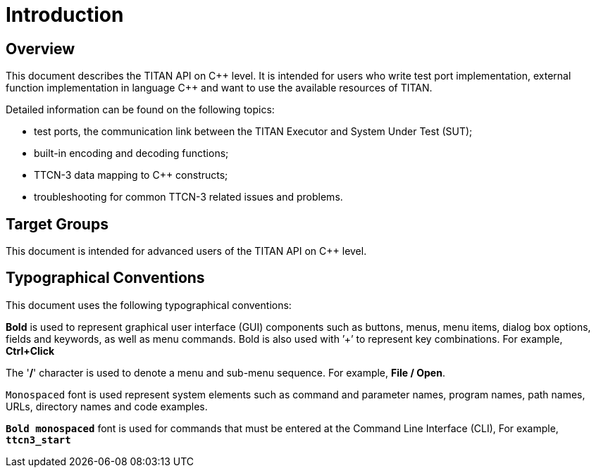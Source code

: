 = Introduction

== Overview

This document describes the TITAN API on C\++ level. It is intended for users who write test port implementation, external function implementation in language C++ and want to use the available resources of TITAN.

Detailed information can be found on the following topics:

* test ports, the communication link between the TITAN Executor and System Under Test (SUT);

* built-in encoding and decoding functions;

* TTCN-3 data mapping to C++ constructs;

* troubleshooting for common TTCN-3 related issues and problems.

== Target Groups

This document is intended for advanced users of the TITAN API on C++ level.

== Typographical Conventions

This document uses the following typographical conventions:

*Bold* is used to represent graphical user interface (GUI) components such as buttons, menus, menu items, dialog box options, fields and keywords, as well as menu commands. Bold is also used with ’+’ to represent key combinations. For example, *Ctrl+Click*

The '*/*' character is used to denote a menu and sub-menu sequence. For example, *File / Open*.

`Monospaced` font is used represent system elements such as command and parameter names, program names, path names, URLs, directory names and code examples.

`*Bold monospaced*` font is used for commands that must be entered at the Command Line Interface (CLI), For example, `*ttcn3_start*`
